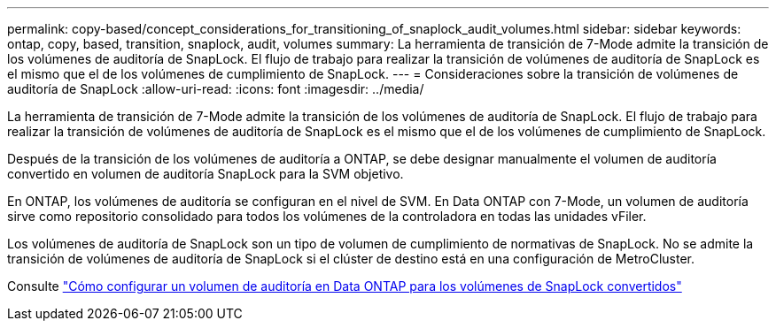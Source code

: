 ---
permalink: copy-based/concept_considerations_for_transitioning_of_snaplock_audit_volumes.html 
sidebar: sidebar 
keywords: ontap, copy, based, transition, snaplock, audit, volumes 
summary: La herramienta de transición de 7-Mode admite la transición de los volúmenes de auditoría de SnapLock. El flujo de trabajo para realizar la transición de volúmenes de auditoría de SnapLock es el mismo que el de los volúmenes de cumplimiento de SnapLock. 
---
= Consideraciones sobre la transición de volúmenes de auditoría de SnapLock
:allow-uri-read: 
:icons: font
:imagesdir: ../media/


[role="lead"]
La herramienta de transición de 7-Mode admite la transición de los volúmenes de auditoría de SnapLock. El flujo de trabajo para realizar la transición de volúmenes de auditoría de SnapLock es el mismo que el de los volúmenes de cumplimiento de SnapLock.

Después de la transición de los volúmenes de auditoría a ONTAP, se debe designar manualmente el volumen de auditoría convertido en volumen de auditoría SnapLock para la SVM objetivo.

En ONTAP, los volúmenes de auditoría se configuran en el nivel de SVM. En Data ONTAP con 7-Mode, un volumen de auditoría sirve como repositorio consolidado para todos los volúmenes de la controladora en todas las unidades vFiler.

Los volúmenes de auditoría de SnapLock son un tipo de volumen de cumplimiento de normativas de SnapLock. No se admite la transición de volúmenes de auditoría de SnapLock si el clúster de destino está en una configuración de MetroCluster.

Consulte https://kb.netapp.com/Advice_and_Troubleshooting/Data_Storage_Software/ONTAP_OS/How_to_configure_audit_volume_in_clustered_Data_ONTAP_for_the_transitioned_SnapLock_volumes["Cómo configurar un volumen de auditoría en Data ONTAP para los volúmenes de SnapLock convertidos"]
